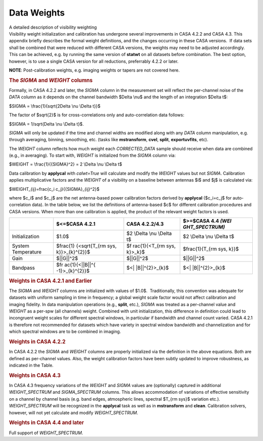 .. container::
   :name: viewlet-above-content-title

Data Weights
============

.. container::
   :name: viewlet-below-content-title

.. container:: documentDescription description

   A detailed description of visibility weighting

.. container:: section
   :name: viewlet-above-content-body

.. container:: section
   :name: content-core

   .. container::
      :name: parent-fieldname-text

      Visibility weight initialization and calibration has undergone
      several improvements in CASA 4.2.2 and CASA 4.3. This appendix
      briefly describes the formal weight definitions, and the changes
      occurring in these CASA versions.  If data sets shall be combined
      that were reduced with different CASA versions, the weights may
      need to be adjusted accordingly. This can be achieved, e.g. by
      running the same version of **statwt** on all datasets before
      combination. The best option, however, is to use a single CASA
      version for all reductions, preferrably 4.2.2 or later.

      .. container:: info-box

         **NOTE**: Post-calibration weights, e.g. imaging weights or
         tapers are not covered here.

       

      .. rubric:: The *SIGMA* and *WEIGHT* columns
         :name: the-sigma-and-weight-columns

      Formally, in CASA 4.2.2 and later, the *SIGMA* column in the
      measurement set will reflect the per-channel noise of the *DATA*
      column as it depends on the channel bandwidth $\Delta \\nu$ and
      the length of an integration $\Delta t$:

      $SIGMA = \\frac{1}{\sqrt{2\Delta \\nu \\Delta t}}$

      The factor of $\sqrt{2}$ is for cross-correlations only and
      auto-correlation data follows:

      $SIGMA = 1/\sqrt{\Delta \\nu \\Delta t}$.

      *SIGMA* will only be updated if the time and channel widths are
      modified along with any *DATA* column manipulation, e.g. through
      averaging, binning, smoothing, etc. (tasks like **mstransform**,
      **cvel**, **split**, **exportuvfits**, etc).

      The *WEIGHT* column reflects how much weight each *CORRECTED_DATA*
      sample should receive when data are combined (e.g., in averaging).
      To start with, *WEIGHT* is initialized from the *SIGMA* column
      via:

      $WEIGHT = \\frac{1}{{SIGMA}^2} = 2 \\Delta \\nu \\Delta t$

      Data calibration by **applycal** with *calwt=True* will calculate
      and modify the *WEIGHT* values but not *SIGMA*. Calibration
      applies multiplicative factors and the *WEIGHT* of a visibility on
      a baseline between antennas $i$ and $j$ is calculated via:

      $WEIGHT_{ij}=\frac{c_i c_j}{{SIGMA}_{ij}^2}$

      where $c_i$ and $c_j$ are the net antenna-based power calibration
      factors derived by **applycal** ($c_i=c_j$ for auto-correlation
      data). In the table below, we list the definitions of
      antenna-based $c$ for different calibration procedures and CASA
      versions. When more than one calibration is applied, the product
      of the relevant weight factors is used.

      +----------------+----------------+----------------+----------------+
      |                | $<=$CASA 4.2.1 | CASA 4.2.2/4.3 | $>=$CASA 4.4   |
      |                |                |                | *(WEI          |
      |                |                |                | GHT_SPECTRUM)* |
      +================+================+================+================+
      | Initialization | $1.0$          | $2 \\Delta     | $2 \\Delta     |
      |                |                | \\nu \\Delta   | \\nu \\Delta   |
      |                |                | t$             | t$             |
      +----------------+----------------+----------------+----------------+
      | System         | $\frac{1}      | $\f            | $\             |
      | Temperature    | {<\sqrt{T_{\rm | rac{1}{<T_{\rm | frac{1}{T_{\rm |
      |                | sys,           | sys, k}>_k}$   | sys, k}}$      |
      |                | k}}>_{k}^{2}}$ |                |                |
      +----------------+----------------+----------------+----------------+
      | Gain           | $||G||^2$      | $||G||^2$      | $||G||^2$      |
      +----------------+----------------+----------------+----------------+
      | Bandpass       | $\fr           | $<|            | $<|            |
      |                | ac{1}{<||B||^{ | |B||^{2}>_{k}$ | |B||^{2}>_{k}$ |
      |                | -1}>_{k}^{2}}$ |                |                |
      +----------------+----------------+----------------+----------------+

      .. rubric::  
         :name: section

      .. rubric:: Weights in CASA 4.2.1 and Earlier
         :name: weights-in-casa-4.2.1-and-earlier

      The *SIGMA* and *WEIGHT* columns are initialized with values of
      $1.0$.  Traditionally, this convention was adequate for datasets
      with uniform sampling in time in frequency; a global weight scale
      factor would not affect calibration and imaging fidelity. In data
      manipulation operations (e.g., **split**, etc.), *SIGMA* was
      treated as a per-channel value and *WEIGHT* as a per-spw (all
      channels) weight. Combined with unit initialization, this
      difference in definition could lead to incongruent weight scales
      for different spectral windows, in particular if bandwidth and
      channel count varied. CASA 4.2.1 is therefore not recommended for
      datasets which have variety in spectral window bandwidth and
      channelization and for which spectral windows are to be combined
      in imaging.

      .. rubric:: Weights in CASA 4.2.2
         :name: weights-in-casa-4.2.2

      In CASA 4.2.2 the *SIGMA* and *WEIGHT* columns are properly
      initialized via the definition in the above equations. Both are
      defined as per-channel values. Also, the weight calibration
      factors have been subtly updated to improve robustness, as
      indicated in the Table.

      .. rubric:: Weights in CASA 4.3
         :name: weights-in-casa-4.3

      In CASA 4.3 frequency variations of the *WEIGHT* and *SIGMA*
      values are (optionally) captured in additional *WEIGHT_SPECTRUM*
      and *SIGMA_SPECTRUM* columns. This allows accommodation of
      variations of effective sensitivity on a channel by channel basis
      (e.g. band edges, atmospheric lines, spectral $T_{\rm sys}$
      variation etc.). *WEIGHT_SPECTRUM* will be recognized in the
      **applycal** task as well as in **mstransform** and **clean**.
      Calibration solvers, however, will not yet calculate and modify
      *WEIGHT_SPECTRUM*.

      .. rubric:: Weights in CASA 4.4 and later
         :name: weights-in-casa-4.4-and-later

      Full support of *WEIGHT_SPECTRUM*.  

.. container:: section
   :name: viewlet-below-content-body
